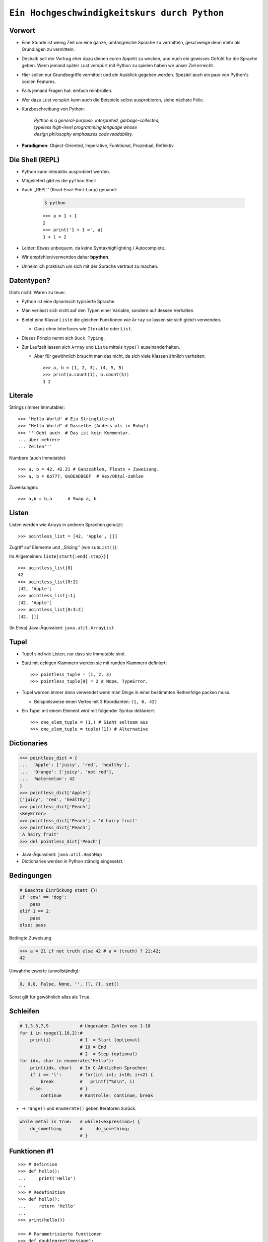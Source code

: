 .. impress::
   :func: square

.. _python-part:

=============================================
``Ein Hochgeschwindigkeitskurs durch Python``
=============================================

.. step::
   :class: center
   :data-x: 3500
   :data-y: -1000


.. image:: static/xkcd.png
   :align: center

Vorwort
-------

.. slide::
   :data-x: 0
   :data-y: 0

* Eine Stunde ist wenig Zeit um eine ganze, umfangreiche Sprache zu vermitteln, 
  geschweige denn mehr als Grundlagen zu vermitteln.
* Deshalb soll der Vortrag eher dazu dienen euren Appetit zu wecken, und euch
  ein gewisses Gefühl für die Sprache geben.
  Wenn jemand später Lust verspürt mit Python zu spielen haben wir unser Ziel erreicht.

* Hier sollen nur Grundbegriffe vermittelt und ein Ausblick gegeben werden.
  Speziell auch ein paar von Python's coolen Features.

* Falls jemand Fragen hat: einfach reinbrüllen.

* Wer dazu Lust verspürt kann auch die Beispiele selbst ausprobieren, 
  siehe nächste Folie.

* Kurzbeschreibung von Python: 

    | *Python is a general-purpose, interpreted, garbage-collected,*
    | *typeless high-level programming language whose*
    | *design philosophy emphasizes code readability.*

* **Paradigmen:** Object-Oriented, Imperative, Funktional, Prozedual, Reflektiv

Die Shell (REPL)
----------------

* Python kann interaktiv ausprobiert werden.
* Mitgeliefert gibt es die ``python`` Shell
* Auch ,,REPL'' (Read-Eval-Print-Loop) genannt:

    .. code-block:: bash
        
        $ python

    ::

        >>> a = 1 + 1
        2
        >>> print('1 + 1 =', a)
        1 + 1 = 2

* Leider: Etwas unbequem, da keine Syntaxhighlighting / Autocomplete.
* Wir empfehlen/verwenden daher **bpython**.
* Unheimlich praktisch um sich mit der Sprache vertraut zu machen.

Datentypen?
-----------

Gibts nicht. Waren zu teuer.

* Python ist eine dynamisch typisierte Sprache.
* Man verlässt sich nicht auf den Typen einer Variable, sondern auf dessen Verhalten.
* Bietet eine Klasse ``Liste`` die gleichen Funktionen wie ``Array`` so lassen sie sich gleich verwenden.

  * Ganz ohne Interfaces wie ``Iterable`` oder ``List``.
* Dieses Prinzip nennt sich ``Duck Typing``.
* Zur Laufzeit lassen sich ``Array`` und ``Liste`` mittels ``type()`` auseinanderhalten.
  
  * Aber für gewöhnlich braucht man das nicht, da sich viele Klassen ähnlich verhalten: ::

        >>> a, b = [1, 2, 3], (4, 5, 5)
        >>> print(a.count(1), b.count(5))
        1 2


Literale
--------

Strings (immer Immutable): ::

    >>> 'Hello World' # Ein Stringliteral
    >>> "Hello World" # Dasselbe (Anders als in Ruby!)
    >>> '''Geht auch  # Das ist kein Kommentar.
    ... über mehrere
    ... Zeilen'''

Numbers (auch Immutable): ::

    >>> a, b = 42, 42.21 # Ganzzahlen, Floats + Zuweisung.
    >>> a, b = 0o777, 0xDEADBEEF  # Hex/Oktal-zahlen

Zuweisungen: ::

    >>> a,b = b,a      # Swap a, b

Listen
------

Listen werden wie Arrays in anderen Sprachen genutzt: ::

    >>> pointless_list = [42, 'Apple', []]

Zugriff auf Elemente und ,,Slicing'' (wie ``subList()``):

Im Allgemeinen: ``liste[start{:end{:step}}]`` ::
    
    >>> pointless_list[0] 
    42
    >>> pointless_list[0:2]
    [42, 'Apple']
    >>> pointless_list[:1]
    [42, 'Apple']
    >>> pointless_list[0:3:2]
    [42, []]


(In Etwa) Java-Äquivalent: ``java.util.ArrayList``

Tupel
-----

* Tupel sind wie Listen, nur dass sie Immutable sind. 
* Statt mit eckigen Klammern werden sie mit runden Klammern definiert: ::

    >>> pointless_tuple = (1, 2, 3)
    >>> pointless_tuple[0] = 2 # Nope, TypeError.

* Tupel werden immer dann verwendet wenn man Dinge in einer bestimmten Reihenfolge packen muss.
 
  * Beispielsweise einen Vertex mit 3 Koordianten: ``(1, 0, 42)``

* Ein Tupel mit einem Element wird mit folgender Syntax deklariert: ::

    >>> one_elem_tuple = (1,) # Sieht seltsam aus
    >>> one_elem_tuple = tuple([1]) # Alternative

Dictionaries
------------

.. code-block:: python

    >>> pointless_dict = {
    ...  'Apple': ['juicy', 'red', 'healthy'],
    ...  'Orange': ['juicy', 'not red'],
    ...  'Watermelon': 42
    }
    >>> pointless_dict['Apple']
    ['juicy', 'red', 'healthy']
    >>> pointless_dict['Peach'] 
    <KeyError>
    >>> pointless_dict['Peach'] = 'A hairy fruit'
    >>> pointless_dict['Peach']
    'A hairy fruit'
    >>> del pointless_dict['Peach']

* Java-Äquivalent: ``java.util.HashMap``
* Dictionaries werden in Python ständig eingesetzt.


Bedingungen
-----------

.. code-block:: python

    # Beachte Einrückung statt {}!
    if 'cow' == 'dog':
        pass
    elif 1 == 2:
        pass
    else: pass

Bedingte Zuweisung:

.. code-block:: python

    >>> a = 21 if not truth else 42 # a = (truth) ? 21:42;
    42

Unwahrheitswerte (unvollständig):

.. code-block:: python

    0, 0.0, False, None, '', [], {}, set()

Sonst gilt für gewöhnlich alles als ``True``.

Schleifen 
---------

.. code-block:: python
   
    # 1,3,5,7,9            # Ungeraden Zahlen von 1-10
    for i in range(1,10,2):#
        print(i)           # 1  = Start (optional) 
                           # 10 = End 
                           # 2  = Step (optional)
    for idx, char in enumerate('Hello'):
        print(idx, char)   # In C-Ähnlichen Sprachen:
        if i == 'l':       # for(int i=1; i<10; i+=2) {
            break          #   printf("%d\n", i)
        else:              # }
            continue       # Kontrolle: continue, break

* → ``range()`` und ``enumerate()`` geben Iteratoren zurück. 

.. code-block:: python
    
    while metal is True:   # while(<expression>) {
        do_something       #     do_something;
                           # }

Funktionen #1
-------------

::

    >>> # Defintion
    >>> def hello():
    ...     print('Hello')
    ...
    >>> # Redefinition
    >>> def hello():
    ...     return 'Hello'
    ...
    >>> print(hello())

    >>> # Parametrisierte Funktionen 
    >>> def doublegreet(message):
    ...     return message * 2
    ...
    >>> print(doublegreet('Hello'))
    HelloHello
    >>> print(doublegreet(message='Hello'))
    HelloHello

Funktionen #2
-------------

* **\*args** - Variable Argumentlisten ::

    def print_bracketed(*args):
        for i in args: print('[%d] ' % i)

    print_bracketed(1, 2, 3) # Prints: [1] [2] [3]
    
* **\*\*kwargs** - Variable KeyWord Paramter ::

    def print_params(**kwargs):
        for key, value in kwargs.items():
            print(key, '=>', value)

    print_params(name='Paul', job='Hauskatze')

* Alle möglichen Mischformen möglich. 
* ``kwargs`` muss als letztes stehen.
* ``args`` mindestens als vorletztes.

Exceptions
----------

Fangen: ::

    try:
        a = b
    except NameError:
        print('Du hast vergessen b zu definieren.')
    finally:
        print('Wird immer ausgeführt.')

Werfen: ::

    raise AttributeError('Keine Kuscheldecke gefunden.')

Eigene Wurfgeschosse erstellen: ::

    class OnSuccessError(Exception):
        pass

Hilfe? (…Don't Panic!)
----------------------

* Python setzt auf Selbstdokumentation, sprich auslesbare Kommentare: ::

    def make_money(papier, tinte, schein):
        '''
        Erzeugt Geld aus Papier und Tinte.

        :papier: Eine Instanz der Klasse Papier
        :tinte: Die Helligkeit der Tinte von 0-100.
        :returns: Eine neue Schein Instanz
        '''
        return Schein(papier, tinte)
    print(make_money.__doc__)


* ``RestructuredText`` ist dabei das gängige Dokumentationsformat.

   * Diese Folien sind zum Beispiel darin verfasst.
* Die offizielle Referenz/Tutorial: http://python.org/doc/
* Auch nützlich: die ``dir()`` Funktion, zum Auflisten von Membern.

Klassen #1
----------

**Überraschung**: Es gibt keine ``private`` / ``protected`` Variablen:

.. code-block:: python

    class Mom:
        def __init__(self, name):
            self.name = name
       
        def call_me_please(self):
            print('<Mom>:', self.name)

    class Son(Mom):
        def __init__(self, name):
            Mom.__init__(self, name + "'s Son")

        def call_me_please(self):
            Mom.call_me_please(self)
            print('<Son>:', self.name)

    son = Son('Peter')
    son.call_me_please() # same as: Son.call_me_please(son)

Klassen #2
----------

Properties machen das Ersetzen von Attributen mit Gettern/Settern einfach,
**ohne** dabei die Schnittstelle seiner Klasse zu ändern: :: 

    class Coffee:
        def __init__(self, vol=1):
            self._vol = vol

        def set_vol(self, new_vol): self._vol = new_vol * 3

        def get_vol(self): return self._vol

        vol = property(get_vol, set_vol)

::

    >>> mocka = Coffee()
    >>> mocka.vol = 3    # Setter Aufruf
    >>> print(mocka.vol) # Getter Afuruf
    9

Duck Typing
-----------

| „When I see a bird that walks like a duck and swims like a duck and quacks like a duck, I **call** that bird a duck.“
| – James Whitcomb Riley

.. code-block:: python
    
    class Bird(object):
        def peep(self): print('Peep?')

    class Duck(object):
        def quak(self): print('Quak!')

    for duck in [Duck(), Bird(), dict()]:
        if hasattr(duck, 'quak'):
            duck.quak()
        else:
            print('Sieht nicht aus wie ne Ente:', duck)

Module #1
---------

Beispiel-Layout:

::

    app                  │ Import Beispiel:
    │                    │
    ├── effects          │ 
    │   ├── __init__.py  │ # In app/logic/run.py
    │   ├── sinus.py     │ >>> import app.sound.decode
    │   └── warp.py      │ ...
    │                    │
    ├── logic            │ # Use the Force:
    │   ├── __init__.py  │ >>> app.sound.decode.some_func()
    │   └── run.py       │ 
    │                    │
    ├── __main__.py      │ # Alternativ:
    ├── __init__.py      │ >>> import app.sound.decode as d 
    │                    │ >>> d.some_func()
    └── sound            │  
        ├── decode.py    │ 
        └── __init__.py  │
                         │


Module #2
---------

Andere Formen von ``import``: ::

    >>> from app.sound.decode import some_func, some_var
    >>> some_func(some_var)

Unqualifizierter Import (**Don't do it**): ::

    >>> # Bitte nicht tun da Namenskonflikte möglich:
    >>> from app.sound.decode import * 
    >>> some_func(some_var)

Lange Modulnamen können abekürzt werden: ::

    >>> import app.sounde.decode as asd
    >>> asd.some_func(asd.some_var)


Übungen
--------

**EinMalEins**:
    Schreibe ein Programm dass das 1x1 ausgibt (Formatierung egal): ::

      1x1 = 1, 1x2 = 2, ...
      2x1 = 2, 2x2 = 4, ...

**SortedList**:

    Implementiere eine Collection die sich wie eine Liste verhält,
    nur dass ``append()`` Elemente sortiert hinzufügt. 

        * Die Oberklasse sollte ``list`` sein.
        * Methoden der Oberklasse können mit ``list.obermethode(self, argumente)`` angesprochen werden.
        * Nützliche Funktionen: ``list.insert(idx, obj)``, ``list.sort()``, ``enumerate(iterable)``.

Diese Folie soll Spicken verhindern
-----------------------------------


.. image:: static/nfrench_cat.png
   :width: 550
   :align: center

----

Siehe auch: http://codingbat.com/python wer mehr Üben will ☻


``EinMalEins`` - Lösung
-----------------------

Die einfache, klare Lösung:

::

    >>> for x in range(1,11):
    ...     for y  in range(1,11):
    ...         print('%dx%d = %d' % (x, y, x * y))

Die Elegante und das Biest:

::
    
    >>> from itertools import product
    >>> ten = range(1,11)
    >>> for x,y in product(ten, ten):
    ...     print('%dx%d = %d' % (x, y, x * y))
        
::

    >>> from itertools import product
    >>> ten = range(1,11)
    >>> ['%dx%d=%d'%(x,y,x*y) for x,y in product(ten,ten)]


Diese Folie auch
----------------

.. image:: static/nmcdonald.png
    :width: 500
    :align: center

----

Für harte Männer: http://learnpythonthehardway.org/book/ (Empfehlung!) ☻

``SortedList`` - Lösung
-----------------------

::

    class SortedList(list):
        def __init__(self, iterable=[]):
            iterable.sort()
            list.__init__(self, iterable)

        def append(self, obj):
            'Append obj sorted to list'
            for i, elem in enumerate(self):
                if elem >= obj:
                    self.insert(i, obj)
                    break
            else:
                list.append(self, obj)

    sl = SortedList([3,4,8,9])
    sl.append(5)
    sl.append(0)
    sl.append(42)
    print(sl)

λ!
--

Lambdas sind auch nur Funktionen:

.. code-block:: python

    fac = lambda x: 1 if x == 0 else x * fac(x-1)
    fac(23) # 25852016738884976640000

Vergleiche:

.. code-block:: java

    public long fac(long n) {
        if (n == 0) return 1;
        else        return fac(n - 1) * n;
    }

    fac(23); // 8128291617894825984 huh?

 
Python switcht bei Integer Overflows intern auf eine BigInteger Repräsentation.
Das ist zwar weniger performant als good ol' Java, aber einfach bequemer.

Higher Order Functions (aka Closures)
------------------------------------------------------------

* In Python können Funktionen Funktionen zurückgeben.
* Da Funktionen auch nur Objekte sind können "speziliasierte" Funktionen auch zur Laufzeit instanziert werden.

*Beispiel*: Eine Funktion die einen speziellen Greeter zurückgibt. ::

    def greeting_generator(name):
         def greeter():
             print('Hello', name + '!')
         return greeter

::

     >>> f = greeting_generator('Python')
     >>> f()
     Hello Python!

in Java vielleicht am ehesten vergleichbar mit dem ``Factory`` Pattern.


Dekoratoren
-----------

Funktionen/Klassen können "dekoriert" werden, *ähnlich* dem aus Java bekannten Decorator-Pattern. 
Nur weitaus einfacher zu nutzen: ::

     def bold(fn):
        def wrapped(): return '<b>' + fn() + '</b>'
        return wrapped

     def italic(fn):
         def wrapped(): return '<i>' + fn() + '</i>'
         return wrapped

     @bold
     @italic
     def hello(): return 'Hello World'

::
     
     >>> hello() # Im Hintergrund: bold(italic(hello))()
     '<b><i>Hello World</i></b>'

List Comprehensions
-------------------

Wie kann man alle y in einem Intervall für eine
bestimmte Funktion berechnen? ::

    [f(x) for x in interval] # f(x) für x ∈ interval

*Beispiel*: Die Funktion 2**x im Definitionsbereich 0-9: ::

    >>> [2**x for x in range(10)]
    [1, 2, 4, 8, 16, 32, 64, 128, 256, 512]

Oft nutzt man Comprehensions auch für das Filtern von Listen.

*Beispiel*: Wie oben, aber nur alle ungeraden Exponenten, und als String formattiert:

.. code-block:: python

    >>> ['f(%d)=%d' %(x,2**x) for x in range(10) if x%2]
    ['f(1)=2','f(3)=8','f(5)=32','f(7)=128','f(9)=512']

Generatoren
-----------

``yield`` macht eine Funktion zum Generator:

.. code-block:: python

    # Ein erbärmlicher Random Generator
    def random42(max_num):
        for i in range(max_num):
            yield 42 ** i
    
    # Printe 10 ,,Zufallszahlen''             
    for i in random42(10):
        print(i)
 
Generator Expressions nutzen die von LH bekannten Syntax,
erzeugen die Werte aber erst beim Iterieren:

.. code-block:: python

    # Zeige alle Quadratzahlen mit ungerader Wurzel
    odd_quads = (x**2 for x in range(10) if x % 2)
    for i in odd_quads:
        print(i)

``with`` - Context Management
-----------------------------

::

    try:
        f = open('file.txt','w')
        f.write('hello world')
    finally:
        f.close()

Python way (Strichwort **RAII** in C++): ::

    with open('file.txt', 'w') as f:
        f.write('hello world')

Es lassen sich eigene Funktionen/Klassen definieren die das ``with`` Statement nutzen. 
Als Beispiel könnte man eine Mutex-Klasse implementieren: ::

    with locked(some_mutex):
        do_something_while_locked()

Die Philosophie
---------------

**Zen of Python:**
    In der Python-Shell abrufbar als: ``import this``
**Explizit ist besser als Implizit**
    Siehe beispielsweise explitizes ``self`` statt implizites ``this``.
**Batteries included**
    Große Standardbibliothek mit vielen Funktionen.
**Man liest Code öfters als man ihn schreibt.**
    Und man sollte ihn nicht widerwillig lesen müssen.
**Programmieren sollte Spass machen.**
    Gegen Compiler/Sprache/Konfiguration kämpfen macht wenig Spaß.
**If the implementation is hard to explain, it's a bad idea.**
    If the implementation is easy to explain, it may be a good idea.
**Special cases aren't special enough to break the rules.**
    Although practicality beats purity.
**Fehler sollten stets behandelt werden.**
    Wobei explizites Ignorieren auch eine Behandlungsform ist.


It's short!
-----------

.. code-block:: python

    #!/usr/bin/env python
    # encoding: utf-8
    import sys, pprint, os, hashlib

    def find_dups(path):
      hashes, dups = {}, {}
      for path, dirs, files in os.walk(path):
        abspathes = (os.path.join(path, n) for n in files)
        for fpath in filter(os.path.isfile, abspathes):
          with open(fpath, 'r') as f:
            md5 = hashlib.md5(f.read()).hexdigest()

          if hashes.setdefault(md5, fpath) is not fpath:
            at = dups.setdefault(md5, [hashes[md5]])
            at.append(fpath)
      return dups
    
    if __name__ == '__main__':
        pprint.pprint(find_dups(sys.argv[1]))


Unit-Testing
------------

Das Testframework ist mit dem Modul ``unittest`` in die Sprache eingebaut: ::

    import unittest

    def greeter(name): return 'Hello ' + name + '!'

    class TestGreeter(unittest.TestCase):
        def setUp(self):
            self.test_name = 'Workshop'

        def test_greeter(self):
            self.assertEqual(greeter(self._test_name),
                       'Hello ' + self.test_name + '!')

        def tearDown(self):
            self.test_name = ''

    if __name__ == '__main__':
        unittest.main()

Fragen?
-------

*Beispielsfrage #1*: **Mit was wurde die Präsentation gemacht?**

----

    Blut, Spucke, Python und HTML.

    Genau genommen mit ``python-impress`` gerendert:  http://www.github.com/gawell/impress

----

*Beispielsfrage #2*: **Machen wir 5 Minuten Pause?**

    Ja.

----

*Beispielfrage #3*: **Wo gibts die Folien und den Rest des Workshops?**

    Folien/Übungen sind verfügbar unter: http://www.github.com/studentkittens/flascat
